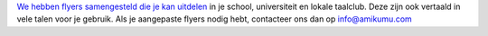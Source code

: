 `We hebben flyers samengesteld die je kan uitdelen <https://drive.google.com/drive/folders/1dDB0mvFuLXYycQtA1ZSxgOCJR-2gHAXv?usp=sharing>`_ in je school, universiteit en lokale taalclub. Deze zijn ook vertaald in vele talen voor je gebruik. Als je aangepaste flyers nodig hebt, contacteer ons dan op `info@amikumu.com <mailto:info@amikumu.com>`_
